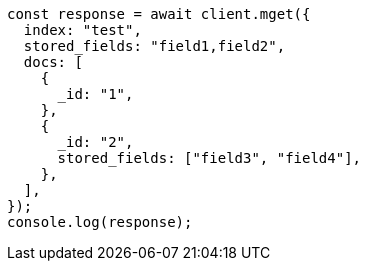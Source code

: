 // This file is autogenerated, DO NOT EDIT
// Use `node scripts/generate-docs-examples.js` to generate the docs examples

[source, js]
----
const response = await client.mget({
  index: "test",
  stored_fields: "field1,field2",
  docs: [
    {
      _id: "1",
    },
    {
      _id: "2",
      stored_fields: ["field3", "field4"],
    },
  ],
});
console.log(response);
----

